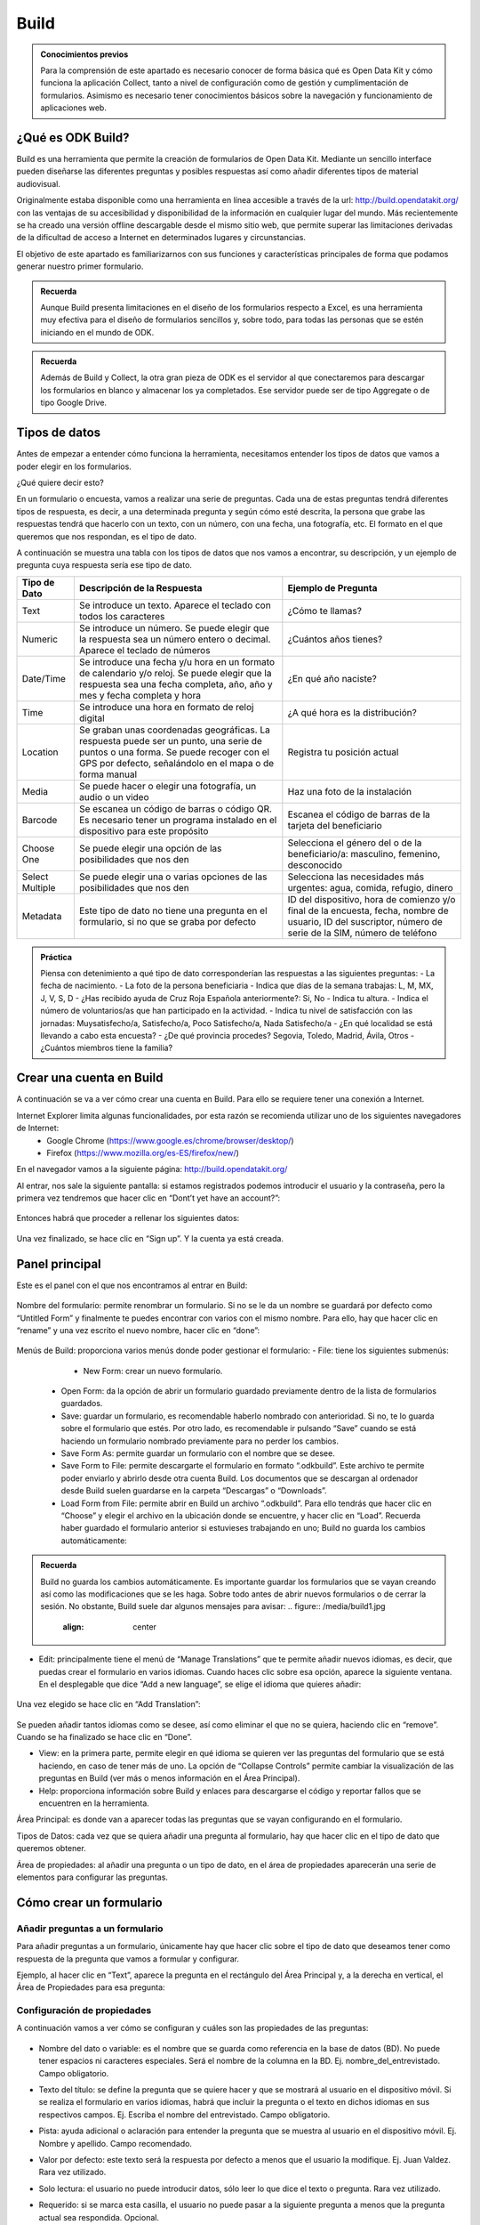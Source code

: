 Build
=====

.. admonition:: Conocimientos previos

	Para la comprensión de este apartado es necesario conocer de forma básica qué es Open Data Kit y cómo funciona la aplicación Collect, tanto a nivel de configuración como de gestión y cumplimentación de formularios. 
	Asimismo es necesario tener conocimientos básicos sobre la navegación y funcionamiento de aplicaciones web.  

¿Qué es ODK Build?
------------------

Build es una herramienta que permite la creación de formularios de Open Data Kit.  Mediante un sencillo interface pueden diseñarse las diferentes preguntas y posibles respuestas así como añadir diferentes tipos de material audiovisual. 

Originalmente estaba disponible como una herramienta en línea accesible a través de la url: http://build.opendatakit.org/ con las ventajas de su accesibilidad y disponibilidad de la información en cualquier lugar del mundo. Más recientemente se ha creado una versión offline descargable desde el mismo sitio web, que permite superar las limitaciones derivadas de la dificultad de acceso a Internet en determinados lugares y circunstancias.

El objetivo de este apartado es familiarizarnos con sus funciones y características principales de forma que podamos generar nuestro primer formulario.

.. admonition:: Recuerda

	Aunque Build presenta limitaciones en el diseño de los formularios respecto a Excel, es una herramienta muy efectiva para el diseño de formularios sencillos y, sobre todo, para todas las personas que se estén iniciando en el mundo de ODK. 

.. admonition:: Recuerda

	Además de Build y Collect, la otra gran pieza de ODK es el servidor al que conectaremos para descargar los formularios en blanco y almacenar los ya completados. Ese servidor puede ser de tipo Aggregate o de tipo Google Drive.

Tipos de datos
--------------

Antes de empezar a entender cómo funciona la herramienta, necesitamos entender los tipos de datos que vamos a poder elegir en los formularios.

¿Qué quiere decir esto?

En un formulario o encuesta, vamos a realizar una serie de preguntas. Cada una de estas preguntas tendrá diferentes tipos de respuesta, es decir, a una determinada pregunta y según cómo esté descrita, la persona que grabe las respuestas tendrá que hacerlo con un texto, con un número, con una fecha, una fotografía, etc. El formato en el que queremos que nos respondan, es el tipo de dato.

A continuación se muestra una tabla con los tipos de datos que nos vamos a encontrar, su descripción, y un ejemplo de pregunta cuya respuesta sería ese tipo de dato.

.. list-table::
   :header-rows: 1
   :widths: auto

   * - Tipo de Dato
     - Descripción de la Respuesta
     - Ejemplo de Pregunta
   * - Text
     - Se introduce un texto. Aparece el teclado con todos los caracteres
     - ¿Cómo te llamas?
   * - Numeric
     - Se introduce un número. Se puede elegir que la respuesta sea un número entero o decimal. Aparece el teclado de números
     - ¿Cuántos años tienes?
   * - Date/Time
     - Se introduce una fecha y/u hora en un formato de calendario y/o reloj. Se puede elegir que la respuesta sea una fecha completa, año, año y mes y fecha completa y hora
     - ¿En qué año naciste?
   * - Time
     - Se introduce una hora en formato de reloj digital
     - ¿A qué hora es la distribución?
   * - Location
     - Se graban unas coordenadas geográficas. La respuesta puede ser un punto, una serie de puntos o una forma. Se puede recoger con el GPS por defecto, señalándolo en el mapa o de forma manual
     - Registra tu posición actual
   * - Media
     - Se puede hacer o elegir una fotografía, un audio o un video
     - Haz una foto de la instalación
   * - Barcode
     - Se escanea un código de barras o código QR. Es necesario tener un programa instalado en el dispositivo para este propósito
     - Escanea el código de barras de la tarjeta del beneficiario
   * - Choose One
     - Se puede elegir una opción de las posibilidades que nos den
     - Selecciona el género del o de la beneficiario/a: masculino, femenino, desconocido
   * - Select Multiple
     - Se puede elegir una o varias opciones de las posibilidades que nos den
     - Selecciona las necesidades más urgentes: agua, comida, refugio, dinero
   * - Metadata
     - Este tipo de dato no tiene una pregunta en el formulario, si no que se graba por defecto
     - ID del dispositivo, hora de comienzo y/o final de la encuesta, fecha, nombre de usuario, ID del suscriptor, número de serie de la SIM, número de teléfono

.. admonition:: Práctica

	Piensa con detenimiento a qué tipo de dato corresponderían las respuestas a las siguientes preguntas:
	- La fecha de nacimiento.
	- La foto de la persona beneficiaria
	- Indica que días de la semana trabajas: L, M, MX, J, V, S, D
	- ¿Has recibido ayuda de Cruz Roja Española anteriormente?: Si, No
	- Indica tu altura. 
	- Indica el número de voluntarios/as que han participado en la actividad.
	- Indica tu nivel de satisfacción con las jornadas: Muysatisfecho/a, Satisfecho/a, Poco Satisfecho/a, Nada Satisfecho/a
	- ¿En qué localidad se está llevando a cabo esta encuesta?
	- ¿De qué provincia procedes? Segovia, Toledo, Madrid, Ávila, Otros
	- ¿Cuántos miembros tiene la familia? 

Crear una cuenta en Build
-------------------------

A continuación se va a ver cómo crear una cuenta en Build. Para ello se requiere tener una conexión a Internet.

Internet Explorer limita algunas funcionalidades, por esta razón se recomienda utilizar uno de los siguientes navegadores de Internet:
    • Google Chrome (https://www.google.es/chrome/browser/desktop/) 
    • Firefox (https://www.mozilla.org/es-ES/firefox/new/) 

En el navegador vamos a la siguiente página: http://build.opendatakit.org/

Al entrar, nos sale la siguiente pantalla: si estamos registrados podemos introducir el usuario y la contraseña, pero la primera vez tendremos que hacer clic en “Dont’t yet have an account?”:

.. figure:: /media/build1.jpg
   :align: center

Entonces habrá que proceder a rellenar los siguientes datos:

.. figure:: /media/build1.jpg
   :align: center

Una vez finalizado, se hace clic en “Sign up”. Y la cuenta ya está creada.

Panel principal
---------------

Este es el panel con el que nos encontramos al entrar en Build:

.. figure:: /media/build1.jpg
   :align: center

Nombre del formulario: permite renombrar un formulario. Si no se le da un nombre se guardará por defecto como “Untitled Form” y finalmente te puedes encontrar con varios con el mismo nombre. Para ello, hay que hacer clic en “rename” y una vez escrito el nuevo nombre, hacer clic en “done”:

.. figure:: /media/build1.jpg
   :align: center

Menús de Build: proporciona varios menús donde poder gestionar el formulario:
- File: tiene los siguientes submenús:
	- New Form: crear un nuevo formulario.
    - Open Form: da la opción de abrir un formulario guardado previamente dentro de la lista de formularios guardados.
    - Save: guardar un formulario, es recomendable haberlo nombrado con anterioridad. Si no, te lo guarda sobre el formulario que estés. Por otro lado, es recomendable ir pulsando “Save” cuando se está haciendo un formulario nombrado previamente para no perder los cambios.
    - Save Form As: permite guardar un formulario con el nombre que se desee.
    - Save Form to File: permite descargarte el formulario en formato “.odkbuild”. Este archivo te permite poder enviarlo y abrirlo desde otra cuenta Build. Los documentos que se descargan al ordenador desde Build suelen guardarse en la carpeta “Descargas” o “Downloads”.
    - Load Form from File: permite abrir en Build un archivo “.odkbuild”. Para ello tendrás que hacer clic en “Choose” y elegir el archivo en la ubicación donde se encuentre, y hacer clic en “Load”. Recuerda haber guardado el formulario anterior si estuvieses trabajando en uno; Build no guarda los cambios automáticamente:

.. figure:: /media/build1.jpg
   :align: center

    - Upload Form to Aggregate: permite exportar el formulario en blanco que se ha creado, directamente a Aggregate. Se verá en el apartado “Exportar un formulario”.
    - Export to XML: permite descargar el formulario en formato “.XML”.
    - Export to XLSForm: permite descargar el formulario en formato Excel, que posibilita hacer formularios más complejos y versátiles con más funcionalidades.

.. admonition:: Recuerda

	Build no guarda los cambios automáticamente. Es importante guardar los formularios que se vayan creando así como las modificaciones que se les haga. Sobre todo antes de abrir nuevos formularios o de cerrar la sesión. No obstante, Build suele dar algunos mensajes para avisar:
	.. figure:: /media/build1.jpg
		:align: center

- Edit: principalmente tiene el menú de “Manage Translations” que te permite añadir nuevos idiomas, es decir, que puedas crear el formulario en varios idiomas. Cuando haces clic sobre esa opción, aparece la siguiente ventana. En el desplegable que dice “Add a new language”, se elige el idioma que quieres añadir:

.. figure:: /media/build1.jpg
   :align: center

Una vez elegido se hace clic en “Add Translation”:

.. figure:: /media/build1.jpg
   :align: center

Se pueden añadir tantos idiomas como se desee, así como eliminar el que no se quiera, haciendo clic en “remove”. Cuando se ha finalizado se hace clic en “Done”.

- View: en la primera parte, permite elegir en qué idioma se quieren ver las preguntas del formulario que se está haciendo, en caso de tener más de uno. La opción de “Collapse Controls” permite cambiar la visualización de las preguntas en Build (ver más o menos información en el Área Principal). 
- Help: proporciona información sobre Build y enlaces para descargarse el código y reportar fallos que se encuentren en la herramienta. 

Área Principal: es donde van a aparecer todas las preguntas que se vayan configurando en el formulario.

Tipos de Datos: cada vez que se quiera añadir una pregunta al formulario, hay que hacer clic en el tipo de dato que queremos obtener. 

Área de propiedades: al añadir una pregunta o un tipo de dato, en el área de propiedades aparecerán una serie de elementos para configurar las preguntas. 

Cómo crear un formulario
------------------------

Añadir preguntas a un formulario
^^^^^^^^^^^^^^^^^^^^^^^^^^^^^^^^

Para añadir preguntas a un formulario, únicamente hay que hacer clic sobre el tipo de dato que deseamos tener como respuesta de la pregunta que vamos a formular y configurar.

Ejemplo, al hacer clic en “Text”, aparece la pregunta en el rectángulo del Área Principal y, a la derecha en vertical, el Área de Propiedades para esa pregunta: 

.. figure:: /media/build1.jpg
   :align: center

Configuración de propiedades
^^^^^^^^^^^^^^^^^^^^^^^^^^^^

A continuación vamos a ver cómo se configuran y cuáles son las propiedades de las preguntas:

.. figure:: /media/build1.jpg
   :align: center

- Nombre del dato o variable: es el nombre que se guarda como referencia en la base de datos (BD). No puede tener espacios ni caracteres especiales. Será el nombre de la columna en la BD. Ej. nombre_del_entrevistado. Campo obligatorio.
- Texto del título: se define la pregunta que se quiere hacer y que se mostrará al usuario en el dispositivo móvil. Si se realiza el formulario en varios idiomas, habrá que incluir la pregunta o el texto en dichos idiomas en sus respectivos campos. Ej. Escriba el nombre del entrevistado. Campo obligatorio.
- Pista: ayuda adicional o aclaración para entender la pregunta que se muestra al usuario en el dispositivo móvil. Ej. Nombre y apellido. Campo recomendado.
- Valor por defecto: este texto será la respuesta por defecto a menos que el usuario la modifique. Ej. Juan Valdez. Rara vez utilizado.
- Solo lectura: el usuario no puede introducir datos, sólo leer lo que dice el texto o pregunta. Rara vez utilizado.
- Requerido: si se marca esta casilla, el usuario no puede pasar a la siguiente pregunta a menos que la pregunta actual sea respondida. Opcional.
- Longitud: el usuario no puede pasar a la siguiente pregunta a menos que la respuesta de la pregunta actual tenga una cantidad específica de caracteres:
	- Mínimo. La cantidad mínima de caracteres requerida.
	- Máximo. La cantidad máxima de caracteres aceptada.
	Ej. Mínimo 5, Máximo 10: la respuesta debe tener entre 6 y 9 caracteres. Si se seleccionan las opciones “incluyente” la respuesta debe tener entre 5 y 10 caracteres. Opcional.
- Texto inválido: mensaje que se muestra si no se cumple la longitud establecida anteriormente. A veces esta opción no funciona adecuadamente.

A continuación se muestra un ejemplo de cómo se muestra una pregunta, en ODK Collect y en el servidor (Aggregate o Google Drive), según la configuración en Build:

.. figure:: /media/build1.jpg
   :align: center

Según los tipos de preguntas, hay algunas particularidades:

- Con algunos tipos de preguntas aparecerá una nueva propiedad, “Kind”, esto mostrará subtipos de formato en los que se pide introducir esa respuesta en el formulario en ODK Collect; se elige según conveniencia. En caso de no seleccionar ninguno aparecerá el que esté seleccionado por defecto:

.. tabularcolumns:: |p{1cm}|p{7cm}|

.. csv-table:: Propiedad kind
   :file: /media/tipokind.csv
   :header-rows: 1
   :class: longtable
   :widths: 1 1

- En otras preguntas aparece una opción que es “Style”:

.. tabularcolumns:: |p{1cm}|p{7cm}|

.. csv-table:: Propiedad Style
   :file: /media/tipostyle.csv
   :header-rows: 1
   :class: longtable
   :widths: 1 1
 
- En el caso de “Choose One” o “Select Multiple” hay que añadir las opciones, y para ello hay dos formas posibles en el Área de Propiedades:

	- Haciendo clic en “Add Option” en el Área de Propiedades para configurar cada una de las opciones que quieras añadir.

.. figure:: /media/build1.jpg
   :align: center

	- Haciendo clic en “bulk edit” en el Área de Propiedades y rellenar en cada línea las dos columnas para cada una de las opciones que se quiera añadir.

.. figure:: /media/build1.jpg
   :align: center

Para ambos casos:

- En el o los idiomas que se hayan elegido; “English” y/o “Spanish”, etc., se pone el texto de la opción como se quiere que aparezca en el formulario al leer la pregunta.
- El campo “Underlying Value” hace referencia a cómo queremos que se guarde esa opción en la base de datos de Aggregate. El texto que se introduzca no puede tener ni espacios ni caracteres especiales. 

.. admonition:: Presta atención

	Es muy importante rellenar todos los campos que se generan según el número de opciones e idiomas que se añadan, incluido el “Underlying Value”. Si hay algún error o falta algún campo, se pondrá la pregunta en rojo indicando que hay un error. El texto que se introduzca en “Underlying Value” no puede tener ni espacios ni caracteres especiales, sí se pueden utilizar guiones bajos en lugar de espacios.

A continuación se muestra un ejemplo:

.. figure:: /media/build1.jpg
   :align: center

En caso de haber hecho clic en “bulk edit” se vería la siguiente pantalla con los datos incluidos:

.. figure:: /media/build1.jpg
   :align: center

A continuación podemos ver cómo queda reflejado en ODK Collect, Aggregate y Google Sheets.

.. figure:: /media/build1.jpg
   :align: center

Exportar un formulario
----------------------

Una vez que tenemos el formulario finalizado, hay varias formas para exportar el formulario o subirlo al servidor:

Desde Build 
^^^^^^^^^^^

Permite exportar el formulario en blanco que se ha creado, directamente al servidor Aggregate. Para ello, hay que introducir la dirección o URL del servidor, el usuario y la contraseña correspondiente y pulsar “Export”:

.. figure:: /media/build1.jpg
   :align: center

En caso de ser correcta la subida al servidor, aparece la siguiente pantalla o aviso en la parte inferior derecha de la pantalla:

.. figure:: /media/build1.jpg
   :align: center

En caso de haber algún error en el formulario, aparece el siguiente aviso:

.. figure:: /media/build1.jpg
   :align: center

.. admonition:: Presta atención

	En caso de que haya algún error, ver el último apartado de este documento: “Validar un Formulario”.

Desde Aggregate
^^^^^^^^^^^^^^^

Se necesita tener el formulario en blanco en el formato “.XML”.

Para obtener el formulario en este formato, hay que ir al menú “File” de Build y hacer clic en “Export to XML”. Esto permite descargar el formulario en formato “.XML” al ordenador (generalmente a la carpeta “Descargas” o “Downloads”).

Google Drive
^^^^^^^^^^^^

También es posible utilizar Google Drive para alojar las diferentes respuestas al formulario en una hoja de cálculo, en formato  Sheets de Google. Este procedimiento, que comienza una vez exportamos el formulario a Excel, será descrito en el siguiente apartado.

.. admonition:: Práctica

	Observa la siguiente tabla y crea el formulario usando Build.

	.. tabularcolumns:: |p{1cm}|p{7cm}|

	.. csv-table:: Preguntas
		:file: /media/practicaform.csv
		:header-rows: 1
		:class: longtable
		:widths: 1 1

Grupos de preguntas
-------------------

En Build se pueden agrupar preguntas. Esto significa que se pueden asociar preguntas bajo un mismo nombre. Por ejemplo se puede crear un grupo que se llame “Datos Personales” y englobar ahí todas las preguntas que sean sobre los datos personales que se recogen de un/una beneficiario/a. Además, las preguntas de un grupo, se pueden mostrar en una misma pantalla. Para ello, en Build, hay que pulsar en el panel de Tipo de datos en “Group”:

.. figure:: /media/build1.jpg
   :align: center

Aparece la siguiente pantalla y al igual que para las preguntas, hay que dar un nombre al grupo, si no se pone, no aparece en el formulario y podemos no saber a qué hacen referencia esas preguntas, y un nombre para la base de datos, además si se quiere que las preguntas aparezcan en la misma pantalla hay que hacer clic en la casilla “Display On One Screen”. Si se quiere que el grupo de preguntas se repita tantas veces como se desee hay que hacer clic en “Looped”, aunque no se recomienda porque se crean Excels adicionales y su análisis es más complejo.

.. figure:: /media/build1.jpg
   :align: center
  
A continuación, se arrastran las preguntas que se quieran dentro del recuadro verde para incluirlas preguntas dentro del grupo y se hace clic en “Display On One Screen”:

.. figure:: /media/build1.jpg
   :align: center

.. figure:: /media/build1.jpg
   :align: center

Así es como se ve en ODK Collect y lo que se obtiene en Aggregate y Google Drive:

.. figure:: /media/build1.jpg
   :align: center

Como se puede ver en la imagen de Aggregate anterior, en la base de datos, el nombre de las columnas de las preguntas que estén dentro de un grupo, seguirán la siguiente estructura: “Nombre_del_grupo:nombre_pregunta”. En Google Drive se antepone, además, el nombre del formulario, cada elemento separado por un guión:

.. figure:: /media/build1.jpg
   :align: center

.. admonition:: Práctica

	Modifica el formulario para que las preguntas se puedan ver en una única pantalla. 
	En el siguiente apartado usaremos Google Drive para alojar el formulario en blanco y las respuestas.
 
Validar un formulario
---------------------

Generalmente, si un formulario contiene errores es por alguna de las siguientes razones:

- Hay espacios o caracteres especiales en el “Name” o “Data Name” de preguntas o grupos. 
- No se ha añadido el “Caption Text” o el texto de alguna pregunta.
- No se han incluido por cada una de las opciones que se introduzcan todos los campos: “Underlying Value” y las opciones en los idiomas que se hayan seleccionado.

En caso de no tratarse de ninguna de estas opciones, se puede utilizar el programa Validate para comprobar errores. Para ello necesitamos:

- Descargar el programa Validate: https://opendatakit.org/downloads/download-info/odk-validate-2/
- Tener Java actualizado y eliminar las versiones anteriores, si se tuvieran: https://java.com/es/download/ie_manual.jsp
- Descargar el formulario en XML.

Se abre el programa y se hace clic en “Choose File…”:

A continuación se selecciona el formulario en formato XML que nos hemos descargado previamente y se hace clic en “Open”:

.. figure:: /media/build1.jpg
   :align: center

La siguiente pantalla mostrará errores si los hubiese o nos dirá que el formulario es válido: 

.. figure:: /media/build1.jpg
   :align: center

.. admonition:: Resumen y próximo pasos

	En este apartado hemos explicado cómo hacer uso de Build para la creación y exportación de formularios ODK así como el procedimiento para exportarlos y subirlos al servidor. También hemos visto como validar los formularios utilizando otra aplicación. En los siguientes apartados se abordarán las diferentes modalidades de servidor y la forma en que podemos explotar la información.
